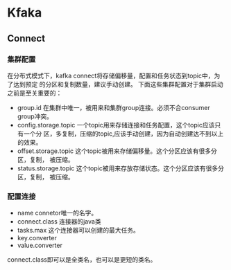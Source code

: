 * Kfaka
** Connect
*** 集群配置
在分布式模式下，kafka connect将存储偏移量，配置和任务状态到topic中，为了达到预定
的分区和复制数量，建议手动创建。
下面这些集群配置对于集群启动之前是至关重要的：
+ group.id  在集群中唯一，被用来和集群group连接。必须不合consumer group冲突。
+ config.storage.topic 一个topic用来存储连接和任务配置，这个topic应该只有一个分
  区，多复制，压缩的topic,应该手动创建，因为自动创建达不到以上的效果。
+ offset.storage.topic 这个topic被用来存储偏移量。这个分区应该有很多分区，复制，
  被压缩。
+ status.storage.topic  这个topic被用来存放存储状态。这个分区应该有很多分区，复制，
  被压缩。

*** 配置连接
+ name connetor唯一的名字。
+ connect.class 连接器的java类
+ tasks.max 这个连接器可以创建的最大任务。
+ key.converter
+ value.converter
connect.class即可以是全类名，也可以是更短的类名。

 
